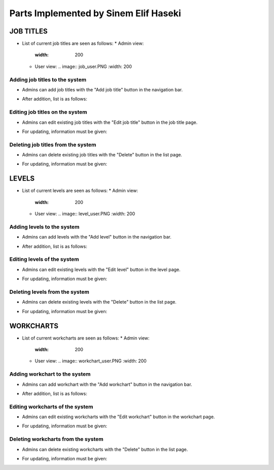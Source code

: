 Parts Implemented by Sinem Elif Haseki
=======================================
----------
JOB TITLES
----------
* List of current job titles are seen as follows:
  * Admin view:
    .. image:: jobtitle_list.png
    :width: 200
  * User view:
    .. image:: job_user.PNG
    :width: 200


Adding job titles to the system
~~~~~~~~~~~~~~~~~~~~~~~~~~~~~~~
* Admins can add job titles with the "Add job title" button in the navigation bar.
.. image:: jobtitle_add.png
    :width: 200
* After addition, list is as follows:
.. image:: jobtitle_add2.png
    :width: 200

Editing job titles on the system
~~~~~~~~~~~~~~~~~~~~~~~~~~~~~~~
* Admins can edit existing job titles with the "Edit job title" button in the job title page.
.. image:: jobtitle_edit.png
    :width: 200
* For updating, information must be given:
.. image:: jobtitle_edit2.png
    :width: 200

Deleting job titles from the system
~~~~~~~~~~~~~~~~~~~~~~~~~~~~~~~
* Admins can delete existing job titles with the "Delete" button in the list page.
.. image:: jobtitle_delete.png
    :width: 200
* For updating, information must be given:
.. image:: jobtitle_delete2.png
    :width: 200

----------
LEVELS
----------
* List of current levels are seen as follows:
  * Admin view:
    .. image:: level_list.png
    :width: 200
  * User view:
    .. image:: level_user.PNG
    :width: 200


Adding levels to the system
~~~~~~~~~~~~~~~~~~~~~~~~~~~~
* Admins can add levels with the "Add level" button in the navigation bar.
.. image:: level_add.png
    :width: 200
* After addition, list is as follows:
.. image:: level_add2.png
    :width: 200

Editing levels of the system
~~~~~~~~~~~~~~~~~~~~~~~~~~~~
* Admins can edit existing levels with the "Edit level" button in the level page.
.. image:: level_edit.png
    :width: 200
* For updating, information must be given:
.. image:: level_edit2.png
    :width: 200

Deleting levels from the system
~~~~~~~~~~~~~~~~~~~~~~~~~~~~
* Admins can delete existing levels with the "Delete" button in the list page.
.. image:: level_delete.png
    :width: 200
* For updating, information must be given:
.. image:: level_delete2.png
    :width: 200

----------
WORKCHARTS
----------
* List of current workcharts are seen as follows:
  * Admin view:
    .. image:: workchart_list.png
    :width: 200
  * User view:
    .. image:: workchart_user.PNG
    :width: 200

Adding workchart to the system
~~~~~~~~~~~~~~~~~~~~~~~~~~~~~~~
* Admins can add workchart with the "Add workchart" button in the navigation bar.
.. image:: workchart_add.png
    :width: 200
* After addition, list is as follows:
.. image:: workchart_add2.png
    :width: 200

Editing workcharts of the system
~~~~~~~~~~~~~~~~~~~~~~~~~~~~~~~~
* Admins can edit existing workcharts with the "Edit workchart" button in the workchart page.
.. image:: workchart_edit.png
    :width: 200
* For updating, information must be given:
.. image:: workchart_edit2.png
    :width: 200

Deleting workcharts from the system
~~~~~~~~~~~~~~~~~~~~~~~~~~~~~~~~~~~
* Admins can delete existing workcharts with the "Delete" button in the list page.
.. image:: workchart_delete.png
    :width: 200
* For updating, information must be given:
.. image:: workchart_delete2.png
    :width: 200